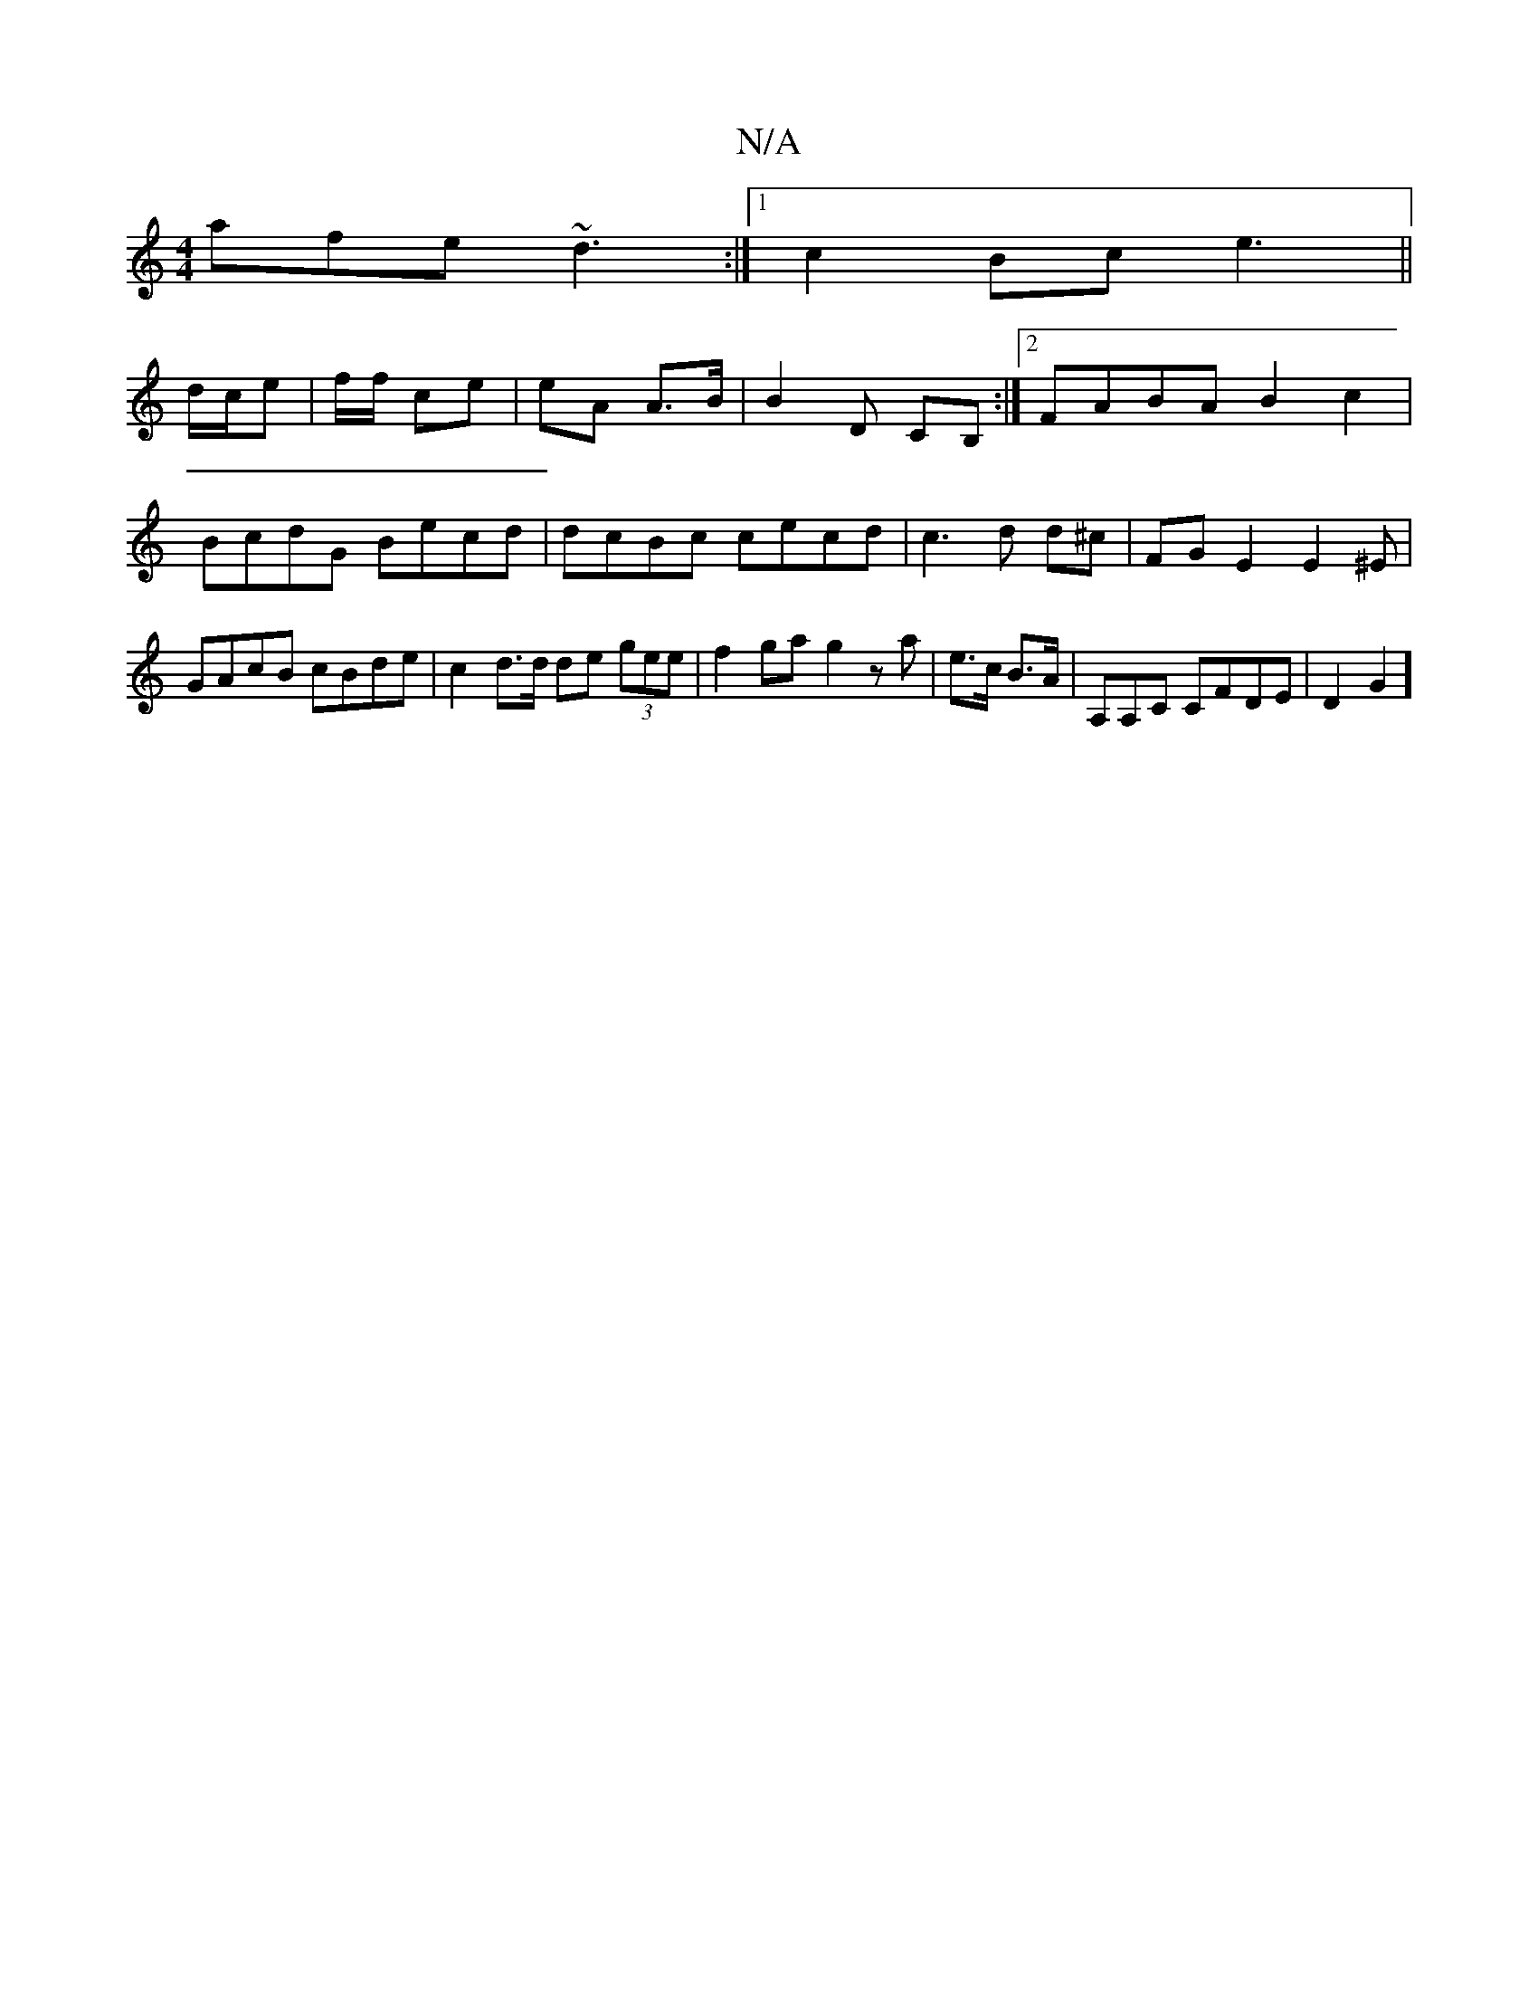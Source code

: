 X:1
T:N/A
M:4/4
R:N/A
K:Cmajor
afe~d3:|1 c2Bc e3 ||
d/c/e | f/f/ ce | eA A>B | B2D CB, :|2 FABA B2c2|BcdG Becd |dcBc cecd|c3d d^c | FG E2 E2^E | GAcB cBde|c2d>d de (3gee | f2ga-g2 z a|e>c B>A | A,A,C CFDE|D2G2]"cAdfe f3|dcA cAB|1 c